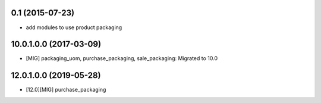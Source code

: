 0.1 (2015-07-23)
~~~~~~~~~~~~~~~~

* add modules to use product packaging

10.0.1.0.0 (2017-03-09)
~~~~~~~~~~~~~~~~~~~~~~~

* [MIG] packaging_uom, purchase_packaging, sale_packaging: Migrated to 10.0

12.0.1.0.0 (2019-05-28)
~~~~~~~~~~~~~~~~~~~~~~~

* [12.0][MIG] purchase_packaging
